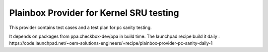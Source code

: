 Plainbox Provider for Kernel SRU testing
========================================

This provider contains test cases and a test plan for pc sanity testing.

It depends on packages from ppa:checkbox-dev/ppa in build time.
The launchpad recipe build it daily : https://code.launchpad.net/~oem-solutions-engineers/+recipe/plainbox-provider-pc-sanity-daily-1
